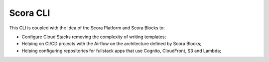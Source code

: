 Scora CLI
=============================

This CLI is coupled with the Idea of the Scora Platform and Scora Blocks to:

* Configure Cloud Stacks removing the complexity of writing templates;
* Helping on CI/CD projects with the Airflow on the architecture defined by Scora Blocks;
* Helping configuring repositories for fullstack apps that use Cognito, CloudFront, S3 and Lambda;

